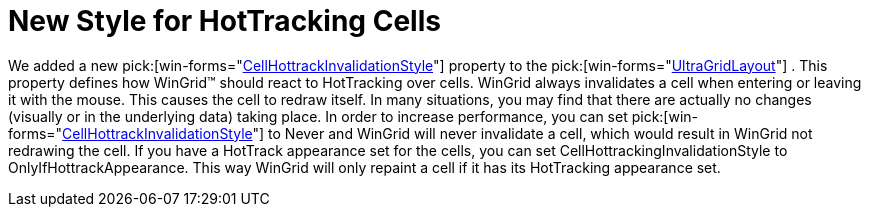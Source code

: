 ﻿////

|metadata|
{
    "name": "wingrid-new-style-for-hottracking-cells-whats-new-20063",
    "controlName": [],
    "tags": [],
    "guid": "{EE87F59F-238C-4955-BE39-515963CCE7E4}",  
    "buildFlags": [],
    "createdOn": "2006-10-10T16:38:55Z"
}
|metadata|
////

= New Style for HotTracking Cells

We added a new  pick:[win-forms="link:{ApiPlatform}win.ultrawingrid{ApiVersion}~infragistics.win.ultrawingrid.ultragridlayout~cellhottrackinvalidationstyle.html[CellHottrackInvalidationStyle]"]  property to the  pick:[win-forms="link:{ApiPlatform}win.ultrawingrid{ApiVersion}~infragistics.win.ultrawingrid.ultragridlayout.html[UltraGridLayout]"] . This property defines how WinGrid™ should react to HotTracking over cells. WinGrid always invalidates a cell when entering or leaving it with the mouse. This causes the cell to redraw itself. In many situations, you may find that there are actually no changes (visually or in the underlying data) taking place. In order to increase performance, you can set  pick:[win-forms="link:{ApiPlatform}win.ultrawingrid{ApiVersion}~infragistics.win.ultrawingrid.cellhottrackinvalidationstyle.html[CellHottrackInvalidationStyle]"]  to Never and WinGrid will never invalidate a cell, which would result in WinGrid not redrawing the cell. If you have a HotTrack appearance set for the cells, you can set CellHottrackingInvalidationStyle to OnlyIfHottrackAppearance. This way WinGrid will only repaint a cell if it has its HotTracking appearance set.